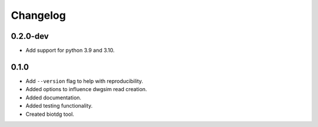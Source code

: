 ==========
Changelog
==========

.. Newest changes should be on top.

.. NOTE: This document is user facing. Please word the changes in such a way
.. that users understand how the changes affect the new version.

0.2.0-dev
---------
+ Add support for python 3.9 and 3.10.

0.1.0
---------
+ Add ``--version`` flag to help with reproducibility.
+ Added options to influence dwgsim read creation.
+ Added documentation.
+ Added testing functionality.
+ Created biotdg tool.
